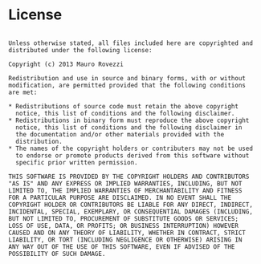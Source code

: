 * License

#+BEGIN_SRC

  Unless otherwise stated, all files included here are copyrighted and
  distributed under the following license:
  
  Copyright (c) 2013 Mauro Rovezzi
  
  Redistribution and use in source and binary forms, with or without
  modification, are permitted provided that the following conditions
  are met:
  
  * Redistributions of source code must retain the above copyright
    notice, this list of conditions and the following disclaimer.
  * Redistributions in binary form must reproduce the above copyright
    notice, this list of conditions and the following disclaimer in
    the documentation and/or other materials provided with the
    distribution.
  * The names of the copyright holders or contributers may not be used
    to endorse or promote products derived from this software without
    specific prior written permission.

  THIS SOFTWARE IS PROVIDED BY THE COPYRIGHT HOLDERS AND CONTRIBUTORS
  "AS IS" AND ANY EXPRESS OR IMPLIED WARRANTIES, INCLUDING, BUT NOT
  LIMITED TO, THE IMPLIED WARRANTIES OF MERCHANTABILITY AND FITNESS
  FOR A PARTICULAR PURPOSE ARE DISCLAIMED. IN NO EVENT SHALL THE
  COPYRIGHT HOLDER OR CONTRIBUTORS BE LIABLE FOR ANY DIRECT, INDIRECT,
  INCIDENTAL, SPECIAL, EXEMPLARY, OR CONSEQUENTIAL DAMAGES (INCLUDING,
  BUT NOT LIMITED TO, PROCUREMENT OF SUBSTITUTE GOODS OR SERVICES;
  LOSS OF USE, DATA, OR PROFITS; OR BUSINESS INTERRUPTION) HOWEVER
  CAUSED AND ON ANY THEORY OF LIABILITY, WHETHER IN CONTRACT, STRICT
  LIABILITY, OR TORT (INCLUDING NEGLIGENCE OR OTHERWISE) ARISING IN
  ANY WAY OUT OF THE USE OF THIS SOFTWARE, EVEN IF ADVISED OF THE
  POSSIBILITY OF SUCH DAMAGE.

#+END_SRC
